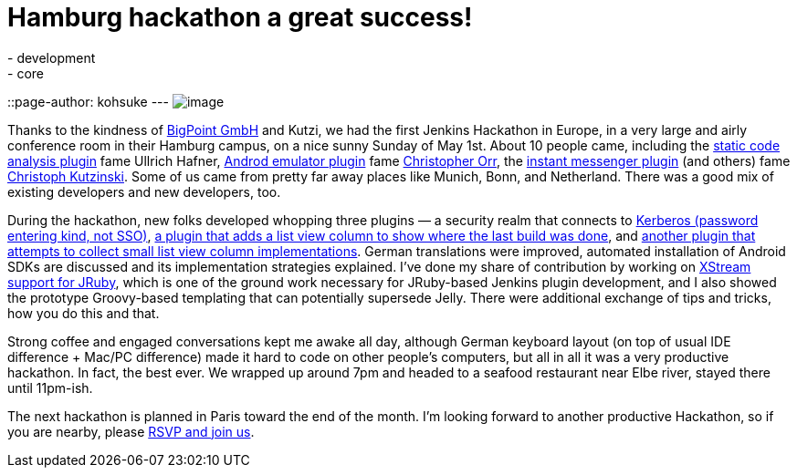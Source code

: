 = Hamburg hackathon a great success!
:nodeid: 302
:created: 1304497504
:tags:
  - development
  - core
::page-author: kohsuke
---
image:https://farm6.static.flickr.com/5303/5686094521_c891761b7b_m.jpg[image] +

Thanks to the kindness of https://www.bigpoint.net/[BigPoint GmbH] and Kutzi, we had the first Jenkins Hackathon in Europe, in a very large and airly conference room in their Hamburg campus, on a nice sunny Sunday of May 1st. About 10 people came, including the https://wiki.jenkins.io/display/JENKINS/Static+Code+Analysis+Plug-ins[static code analysis plugin] fame Ullrich Hafner, https://wiki.jenkins.io/display/JENKINS/Android+Emulator+Plugin[Androd emulator plugin] fame https://twitter.com/orrc[Christopher Orr], the https://wiki.jenkins.io/display/JENKINS/Instant+Messaging+Plugin[instant messenger plugin] (and others) fame https://twitter.com/#!/kutzi[Christoph Kutzinski]. Some of us came from pretty far away places like Munich, Bonn, and Netherland. There was a good mix of existing developers and new developers, too. +

During the hackathon, new folks developed whopping three plugins — a security realm that connects to https://github.com/jenkinsci/kerberos-authenticator-plugin[Kerberos (password entering kind, not SSO)], https://github.com/jenkinsci/builton-column-plugin[a plugin that adds a list view column to show where the last build was done], and https://github.com/jenkinsci/extra-columns-plugin/[another plugin that attempts to collect small list view column implementations]. German translations were improved, automated installation of Android SDKs are discussed and its implementation strategies explained. I've done my share of contribution by working on https://github.com/jenkinsci/jruby-xstream[XStream support for JRuby], which is one of the ground work necessary for JRuby-based Jenkins plugin development, and I also showed the prototype Groovy-based templating that can potentially supersede Jelly. There were additional exchange of tips and tricks, how you do this and that. +

Strong coffee and engaged conversations kept me awake all day, although German keyboard layout (on top of usual IDE difference + Mac/PC difference) made it hard to code on other people's computers, but all in all it was a very productive hackathon. In fact, the best ever. We wrapped up around 7pm and headed to a seafood restaurant near Elbe river, stayed there until 11pm-ish. +

The next hackathon is planned in Paris toward the end of the month. I'm looking forward to another productive Hackathon, so if you are nearby, please https://www.meetup.com/jenkinsmeetup/events/17178842/[RSVP and join us]. +
